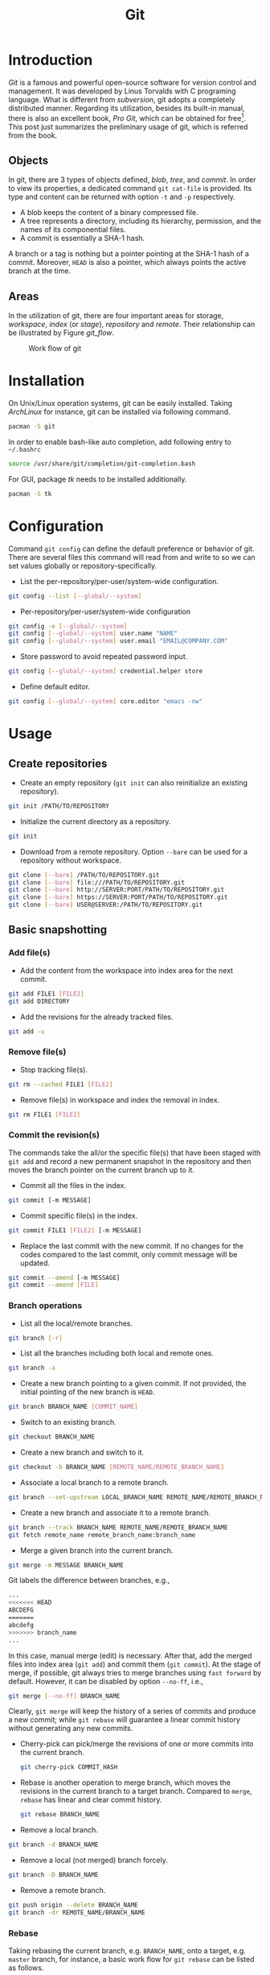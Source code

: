 #+TITLE: Git

* Introduction
/Git/ is a famous and powerful open-source software for version control and management. It was developed by Linus Torvalds with C programing language. What is different from /subversion/, git adopts a completely distributed manner. Regarding its utilization, besides its built-in manual, there is also an excellent book, /Pro Git/, which can be obtained for free[fn:1]. This post just summarizes the preliminary usage of git, which is referred from the book.
** Objects
In git, there are 3 types of objects defined, /blob/, /tree/, and /commit/. In order to view its properties, a dedicated command =git cat-file= is provided. Its type and content can be returned with option =-t= and =-p= respectively.
- A blob keeps the content of a binary compressed file.
- A tree represents a directory, including its hierarchy, permission, and the names of its componential files.
- A commit is essentially a SHA-1 hash.

A branch or a tag is nothing but a pointer pointing at the SHA-1 hash of a commit. Moreover, =HEAD= is also a pointer, which always points the active branch at the time.
** Areas
In the utilization of git, there are four important areas for storage, /workspace/, /index/ (or /stage/), /repository/ and /remote/. Their relationship can be illustrated by Figure [[git_flow]].

#+CAPTION: Work flow of git
#+NAME: git_flow
[[./fig/git.png]]
* Installation
On Unix/Linux operation systems, git can be easily installed. Taking /ArchLinux/ for instance, git can be installed via following command.
#+begin_src sh
  pacman -S git
#+end_src
In order to enable bash-like auto completion, add following entry to =~/.bashrc=
#+begin_src sh
  source /usr/share/git/completion/git-completion.bash
#+end_src
For GUI, package /tk/ needs to be installed additionally.
#+begin_src sh
  pacman -S tk
#+end_src
* Configuration
Command =git config= can define the default preference or behavior of git. There are several files this command will read from and write to so we can set values globally or repository-specifically.
- List the per-repository/per-user/system-wide configuration.
#+begin_src sh
  git config --list [--global/--system]
#+end_src
- Per-repository/per-user/system-wide configuration
#+begin_src sh
  git config -e [--global/--system]
  git config [--global/--system] user.name "NAME"
  git config [--global/--system] user.email "EMAIL@COMPANY.COM"
#+end_src
- Store password to avoid repeated password input.
#+begin_src sh
  git config [--global/--system] credential.helper store
#+end_src
- Define default editor.
#+begin_src sh
  git config [--global/--system] core.editor "emacs -nw"
#+end_src
* Usage
** Create repositories
- Create an empty repository (=git init= can also reinitialize an existing repository).
#+begin_src sh
  git init /PATH/TO/REPOSITORY
#+end_src
- Initialize the current directory as a repository.
#+begin_src sh
  git init
#+end_src
- Download from a remote repository. Option =--bare= can be used for a repository without workspace.
#+begin_src sh
  git clone [--bare] /PATH/TO/REPOSITORY.git
  git clone [--bare] file:///PATH/TO/REPOSITORY.git
  git clone [--bare] http://SERVER:PORT/PATH/TO/REPOSITORY.git
  git clone [--bare] https://SERVER:PORT/PATH/TO/REPOSITORY.git
  git clone [--bare] USER@SERVER:/PATH/TO/REPOSITORY.git
#+end_src
** Basic snapshotting
*** Add file(s)
- Add the content from the workspace into index area for the next commit.
#+BEGIN_SRC sh
  git add FILE1 [FILE2]
  git add DIRECTORY
#+END_SRC
- Add the revisions for the already tracked files.
#+begin_src sh
  git add -u
#+end_src
*** Remove file(s)
- Stop tracking file(s).
#+begin_src sh
  git rm --cached FILE1 [FILE2]
#+end_src
- Remove file(s) in workspace and index the removal in index.
#+begin_src sh
  git rm FILE1 [FILE2]
#+end_src
*** Commit the revision(s)
The commands take the all/or the specific file(s) that have been staged with =git add= and record a new permanent snapshot in the repository and then moves the branch pointer on the current branch up to it.
- Commit all the files in the index.
#+begin_src sh
  git commit [-m MESSAGE]
#+end_src
- Commit specific file(s) in the index.
#+begin_src sh
  git commit FILE1 [FILE2] [-m MESSAGE]
#+end_src
- Replace the last commit with the new commit. If no changes for the codes compared to the last commit, only commit message will be updated.
#+begin_src sh
  git commit --amend [-m MESSAGE]
  git commit --amend [FILE]
#+end_src
*** Branch operations
- List all the local/remote branches.
#+begin_src sh
  git branch [-r]
#+end_src
- List all the branches including both local and remote ones.
#+begin_src sh
  git branch -a
#+end_src
- Create a new branch pointing to a given commit. If not provided, the initial pointing of the new branch is =HEAD=.
#+begin_src sh
  git branch BRANCH_NAME [COMMIT_NAME]
#+end_src
- Switch to an existing branch.
#+begin_src sh
  git checkout BRANCH_NAME
#+end_src
- Create a new branch and switch to it.
#+begin_src sh
  git checkout -b BRANCH_NAME [REMOTE_NAME/REMOTE_BRANCH_NAME]
#+end_src
- Associate a local branch to a remote branch.
#+begin_src sh
  git branch --set-upstream LOCAL_BRANCH_NAME REMOTE_NAME/REMOTE_BRANCH_NAME
#+end_src
- Create a new branch and associate it to a remote branch.
#+begin_src sh
  git branch --track BRANCH_NAME REMOTE_NAME/REMOTE_BRANCH_NAME
  git fetch remote_name remote_branch_name:branch_name
#+end_src
- Merge a given branch into the current branch.
#+begin_src sh
  git merge -m MESSAGE BRANCH_NAME
#+end_src
Git labels the difference between branches, e.g.,
#+begin_src sh
  ...
  <<<<<<< HEAD
  ABCDEFG
  =======
  abcdefg
  >>>>>>> branch_name
  ...
#+end_src
In this case, manual merge (edit) is necessary. After that, add the merged files into index area (=git add=) and commit them (=git commit=). At the stage of merge, if possible, git always tries to merge branches using =fast forward= by default. However, it can be disabled by option =--no-ff=, i.e.,
#+begin_src sh
  git merge [--no-ff] BRANCH_NAME
#+end_src
Clearly, =git merge= will keep the history of a series of commits and produce a new commit; while =git rebase= will guarantee a linear commit history without generating any new commits.
- Cherry-pick can pick/merge the revisions of one or more commits into the current branch.
  #+begin_src sh
    git cherry-pick COMMIT_HASH
  #+end_src
- Rebase is another operation to merge branch, which moves the revisions in the current branch to a target branch. Compared to =merge=, =rebase= has linear and clear commit history.
  #+begin_src sh
    git rebase BRANCH_NAME
  #+end_src
- Remove a local branch.
#+begin_src sh
  git branch -d BRANCH_NAME
#+end_src
- Remove a local (not merged) branch forcely.
#+begin_src sh
  git branch -D BRANCH_NAME
#+end_src
- Remove a remote branch.
#+begin_src sh
  git push origin --delete BRANCH_NAME
  git branch -dr REMOTE_NAME/BRANCH_NAME
#+end_src
*** Rebase
Taking rebasing the current branch, e.g. =BRANCH_NAME=, onto a target, e.g. =master= branch, for instance, a basic work flow for =git rebase= can be listed as follows.
#+begin_src sh
  # Switch to branch BRANCH_NAME.
  git checkout BRANCH_NAME

  # Rebase the related commits onto master branch.
  git rebase master

  # For any conflicts, several cycles of following steps are indispensable.
  # 1) Resolve the conflicts manually.
  # 2) Add the revised files by "git add".
  # 3) Continue the rebasing operation by "git rebase --continue" until all the conflicts resolved.

  # Switch back to master branch.
  git checkout master

  # Merge BRANCH_NAME into master in a fast-forward way.
  git merge BRANCH_NAME
#+end_src

An interactive interface is available if option =-i= is given whereby a variety of operations can be completed, e.g., =pick=, =reword=, =edit=, =squash=, =fixup=, =exec=, =drop=.
#+begin_src sh
  git rebase -i PARENT_OF_EARLIEST_COMMIT_INVOLVED
#+end_src
#+caption: Commands in rebase
#+attr_html: :align center :border 3
| Command  | Operation                                                                  |
|----------+----------------------------------------------------------------------------|
| =pick=   | Add a commit without any modification.                                     |
| =squash= | Combine multiple commits into a single one with a new commit message.      |
| =fixup=  | Combine multiple commits into a single one but keeping the commit message. |
| =edit=   | Add more changes to an existing commit.                                    |
| =reword= | Change the commit message only.                                            |
| =drop=   | Delete a commit.                                                           |
*** Tag operations
- List all tags.
#+begin_src sh
  git tag
#+end_src
- Create a new tag for a commit. If not provided, the tag is labeled on =HEAD=.
#+begin_src sh
  git tag TAG_NAME COMMIT_NAME
#+end_src
- Remove a tag.
#+begin_src sh
  git tag -d TAG_NAME
#+end_src
- Remove a remote tag.
#+begin_src sh
  git tag -d TAG_NAME
  git push origin :refs/tags/TAG_NAME
#+end_src
- Show information of a tag.
#+begin_src sh
  git show TAG_NAME
#+end_src
- Commit a tag.
#+begin_src sh
  git push REMOTE_NAME TAG_NAME
#+end_src
- Commit all tags.
#+begin_src sh
  git push REMOTE_NAME --tags
#+end_src
- Create a new branch pointing to a tag.
#+begin_src sh
  git checkout -b BRANCH_NAME TAG_NAME
#+end_src
*** Information query
- Show revised file(s) in workspace compared to those in index.
#+begin_src sh
  git status
#+end_src
- Show the revisions in a commit.
#+begin_src sh
  git show COMMIT_NAME
#+end_src
- Show the history of current branch (option =--stat= can list the revised files, and option =--graph= can show the merging of branches).
#+begin_src sh
  git log [--stat] [--graph]
#+end_src
- List the command record.
#+begin_src sh
  git reflog
#+end_src
- Show the modifier and time of a file.
#+begin_src sh
  git blame FILE_NAME
#+end_src
*** Show the difference
- Show the difference between the workspace and the index.
#+begin_src sh
  git diff
#+end_src
- Show the difference between the index and =HEAD=.
#+begin_src sh
  git diff --cached/--staged
#+end_src
- Show the difference between two commits.
#+begin_src sh
  git diff COMMIT1 COMMIT2
#+end_src
*** Remote operation
- List all the remote repositories.
#+begin_src sh
  git remote [-v]
#+end_src
- Show the information of a remote repository.
#+begin_src sh
  git remote show REMOTE_NAME
#+end_src
- Add a remote repository.
#+begin_src sh
  git remote add REMOTE_ALIAS REMOTE_URL
#+end_src
- Remove a remote repository.
#+begin_src sh
  git remote remove REMOTE_ALIAS
#+end_src
- Download all the commit records from a remote repository.
#+begin_src sh
  git fetch REMOTE_NAME
#+end_src
- Download all the commit records from a remote repository and merge it into the current local branch. In this sense, =git pull = git fetch + git merge=.
#+begin_src sh
  git pull REMOTE_NAME REMOTE_BRANCH_NAME
#+end_src
- Download all the commit records from a remote repository and rebase the current local branch onto it. Similarly, =git pull --rebase = git fetch + git rebase=.
#+begin_src sh
  git pull --rebase REMOTE_NAME REMOTE_BRANCH_NAME
#+end_src
- Upload the local branch to a remote repository. If not provided, it will push to =master= of =origin=.
#+begin_src sh
  git push REMOTE_NAME REMOTE_BRANCH_NAME
#+end_src
- Upload all the local branches to a remote repository.
#+begin_src sh
  git push REMOTE_NAME --all
#+end_src
*** Undo operation
- Recover the workspace from index.
#+begin_src sh
  git checkout -- [FILE]
#+end_src
- Recover the workspace from a commit.
#+begin_src sh
  git checkout COMMIT_NAME [FILE]
#+end_src
- Recover index from a commit.
#+begin_src sh
  git reset COMMIT_NAME
#+end_src
- Recover index and workspace from a commit.
#+begin_src sh
  git reset --hard COMMIT_NAME
#+end_src
- Move pointer =HEAD= to a commit.
#+begin_src sh
  git reset --keep COMMIT_NAME
#+end_src
** Temporary switch
- Buffer the workspace temporarily.
#+begin_src sh
  git stash
#+end_src
- List the buffered workspace.
#+begin_src sh
  git stash list
#+end_src
- Recover the buffered workspace.
#+begin_src sh
  git stash apply
#+end_src
- Remove the buffer or the buffered workspace.
#+begin_src sh
  git stash drop
#+end_src
- Recover the buffered workspace and remove the buffer.
#+begin_src sh
  git stash pop
#+end_src
** Submodule
As its name implies, a submodule is a relatively independent feature which can be imported from another repository. The information relating to a submodule is scattered in following 3 places.
- File =.gitmodules=
#+begin_src sh
  [submodule "/PATH/TO/SUBMODULE"]
          path = PATH/TO/SUBMODULE
          url = SUBMODULE_REPOSITORY_URL
          branch = BRANCH_NAME
#+end_src
- File =.git/config=
#+begin_src sh
  [submodule "/PATH/TO/SUBMODULE"]
          url = SUBMODULE_REPOSITORY_URL
#+end_src
- Directory =.git/modules/PATH/TO/SUBMODULE=

Moreover, a submodule can further consist of one or more subsubmodule(s). A recursive operation can be performed by option =--recursive=.
*** Usage
- Add a submodule to the current repository, with =/PATH/TO/SUBMODULE= as the relative location for the submodule, and =SUBMODULE_NAME= as its name.
  #+begin_src sh
    git submodule add [-b|--branch BRANCH_NAME] [-f|--force] [--name SUBMODULE_NAME] [--depth N] SUBMODULE_REPOSITORY_URL /PATH/TO/SUBMODULE
  #+end_src
- Register an added submodule, i.e., add a new section in =.git/config= using the corresponding section in =.gitmodules= as a template. For each registered submodule, further calls to =git submodule update/foreach/sync= apply.
  #+begin_src sh
    git submodule init /PATH/TO/SUBMODULE
  #+end_src
- Update one or all registered submodule(s).
  #+begin_src sh
    git submodule update [--init] [--checkout/rebase/merge] [--remote] [/PATH/TO/SUBMODULE]
  #+end_src
  where
  + =--init= performs =git submodule init= for each uninitialized submodule before update.
  + =--checkout/rebase/merge= indicates the behavior for the update.
    - =--checkout= is the default behavior, which checks out the commit recorded in the belonging repository on a detached HEAD in the submodule.
    - =--rebase= rebases the submodule's remote-tracking branch onto the commit recorded in the belonging repository.
    - =--merge= merges the commit recorded in the belonging repository into the submodule's remote-tracking branch.
  + =--remote= uses the status of the submodule's remote-tracking branch instead of the SHA-1 recorded in the belonging repository. In this case, its behavior is =--merge= in the last option, equivalent to run =git pull= in the target submodule(s).
- Show the status of a submodule. E.g., prefix =-= indicates an uninitialized submodule; prefix =+= means that the submodule commit currently checked out does not match the SHA-1 found in the index of the belonging repository; prefix =U= implies merge conflicts.
  #+begin_src sh
    git submodule status [/PATH/TO/SUBMODULE]
  #+end_src
- Unregister a registered submodule, i.e., remove the corresponding section from =.git/config= as well as the work tree. For a unregistered submodule, further calls to =git submodule update/foreach/sync= will skip.
  #+begin_src sh
    git submodule deinit [-f|--force] /PATH/TO/SUBMODULE
  #+end_src
  All the submodules can be unregistered by
  #+begin_src sh
    git submodule deinit [-f|--force] --all
  #+end_src
- Remove a submodule from the current repository.
  #+begin_src sh
    git submodule deinit -f /PATH/TO/SUBMODULE
    rm -fr .git/modules/PATH/TO/SUBMODULE
    git rm -f /PATH/TO/SUBMODULE
  #+end_src
- Evaluate an arbitrary shell command in each checked out submodule.
  #+begin_src sh
    git submodule foreach COMMAND
  #+end_src

* Footnotes

[fn:1] http://git-scm.com/book/en/v2
